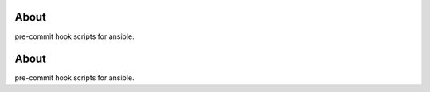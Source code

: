 About
======

pre-commit hook scripts for ansible.

.. seealso:: https://pre-commit.com/
About
======

pre-commit hook scripts for ansible.

.. seealso:: https://pre-commit.com/
